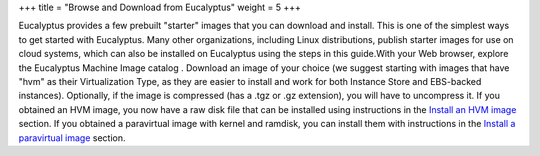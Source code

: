 +++
title = "Browse and Download from Eucalyptus"
weight = 5
+++

..  _eustore-browse-install:

Eucalyptus provides a few prebuilt "starter" images that you can download and install. This is one of the simplest ways to get started with Eucalyptus. Many other organizations, including Linux distributions, publish starter images for use on cloud systems, which can also be installed on Eucalyptus using the steps in this guide.With your Web browser, explore the Eucalyptus Machine Image catalog . Download an image of your choice (we suggest starting with images that have "hvm" as their Virtualization Type, as they are easier to install and work for both Instance Store and EBS-backed instances). Optionally, if the image is compressed (has a .tgz or .gz extension), you will have to uncompress it. If you obtained an HVM image, you now have a raw disk file that can be installed using instructions in the `Install an HVM image <img_task_install_hvm_image.dita#img_task_install_hvm_image>`_ section. If you obtained a paravirtual image with kernel and ramdisk, you can install them with instructions in the `Install a paravirtual image <img_add_existing.dita#add_existing>`_ section. 